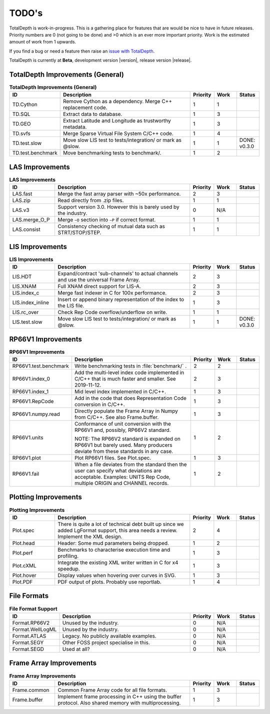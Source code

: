 .. moduleauthor:: Paul Ross <apaulross@gmail.com>
.. sectionauthor:: Paul Ross <apaulross@gmail.com>

.. Summary of TODO stuff

**************************
TODO's
**************************

TotalDepth is work-in-progress.
This is a gathering place for features that are would be nice to have in future releases.
Priority numbers are 0 (not going to be done) and >0 which is an ever more important priority.
Work is the estimated amount of work from 1 upwards.


If you find a bug or need a feature then raise an `issue with TotalDepth <https://github.com/paulross/TotalDepth/issues>`_.

TotalDepth is currently at **Beta**, development version |version|, release version |release|.


TotalDepth Improvements (General)
=================================


.. list-table:: **TotalDepth Improvements (General)**
    :widths: 20 60 10 10 10
    :header-rows: 1
    
    * - ID
      - Description
      - Priority
      - Work
      - Status
    * - TD.Cython
      - Remove Cython as a dependency. Merge C++ replacement code.
      - 1
      - 1
      - 
    * - TD.SQL
      - Extract data to database.
      - 1
      - 3
      - 
    * - TD.GEO
      - Extract Latitude and Longitude as trustworthy metadata.
      - 1
      - 3
      - 
    * - TD.svfs
      - Merge Sparse Virtual File System C/C++ code.
      - 1
      - 4
      - 
    * - TD.test.slow
      - Move slow LIS test to tests/integration/ or mark as @slow.
      - 1
      - 1
      - DONE: v0.3.0
    * - TD.test.benchmark
      - Move benchmarking tests to benchmark/.
      - 1
      - 2
      - 


LAS Improvements
===========================

.. list-table:: **LAS Improvements**
    :widths: 20 60 10 10 10
    :header-rows: 1
    
    * - ID
      - Description
      - Priority
      - Work
      - Status
    * - LAS.fast
      - Merge the fast array parser with ~50x performance.
      - 2
      - 3
      - 
    * - LAS.zip
      - Read directly from .zip files.
      - 1
      - 1
      - 
    * - LAS.v3
      - Support version 3.0. However this is barely used by the industry.
      - 0
      - N/A
      - 
    * - LAS.merge_O_P
      - Merge ``~O`` section into ``~P`` if correct format.
      - 1
      - 1
      - 
    * - LAS.consist
      - Consistency checking of mutual data such as STRT/STOP/STEP.
      - 1
      - 1
      - 


LIS Improvements
===========================


.. list-table:: **LIS Improvements**
    :widths: 20 60 10 10 10
    :header-rows: 1
    
    * - ID
      - Description
      - Priority
      - Work
      - Status
    * - LIS.HDT
      - Expand/contract 'sub-channels' to actual channels and use the universal Frame Array.
      - 2
      - 3
      - 
    * - LIS.XNAM
      - Full XNAM direct support for LIS-A.
      - 2
      - 3
      - 
    * - LIS.index_c
      - Merge fast indexer in C for 100x performance.
      - 2
      - 3
      - 
    * - LIS.index_inline
      - Insert or append binary representation of the index to the LIS file.
      - 1
      - 3
      - 
    * - LIS.rc_over
      - Check Rep Code overflow/underflow on write.
      - 1
      - 1
      - 
    * - LIS.test.slow
      - Move slow LIS test to tests/integration/ or mark as @slow.
      - 1
      - 1
      - DONE: v0.3.0

RP66V1 Improvements
=====================

.. list-table:: **RP66V1 Improvements**
    :widths: 20 60 10 10 10
    :header-rows: 1
    
    * - ID
      - Description
      - Priority
      - Work
      - Status
    * - RP66V1.test.benchmark
      - Write benchmarking tests in :file:`benchmark/` .
      - 2
      - 2
      - 
    * - RP66V1.index_0
      - Add the multi-level index code implemented in C/C++ that is much faster and smaller. See 2019-11-12.
      - 2
      - 3
      - 
    * - RP66V1.index_1
      - Mid level index implemented in C/C++.
      - 1
      - 3
      - 
    * - RP66V1.RepCode
      - Add in the code that does Representation Code conversion in C/C++.
      - 1
      - 3
      - 
    * - RP66V1.numpy.read
      - Directly populate the Frame Array in Numpy from C/C++. See also Frame.buffer.
      - 1
      - 3
      - 
    * - RP66V1.units
      - Conformance of unit conversion with the RP66V1 and, possibly, RP66V2 standard.
        
        NOTE: The RP66V2 standard is expanded on RP66V1 but barely used.
        Many producers deviate from these standards in any case.
      - 1
      - 2
      - 
    * - RP66V1.plot
      - Plot RP66V1 files. See Plot.spec.
      - 1
      - 3
      - 
    * - RP66V1.fail
      - When a file deviates from the standard then the user can specify what deviations are acceptable.
        Examples: UNITS Rep Code, multiple ORIGIN and CHANNEL records.
      - 1
      - 2
      - 


Plotting Improvements
=====================

.. list-table:: **Plotting Improvements**
    :widths: 20 60 10 10 10
    :header-rows: 1
    
    * - ID
      - Description
      - Priority
      - Work
      - Status
    * - Plot.spec
      - There is quite a lot of technical debt built up since we added LgFormat support, this area needs a review.
        Implement the XML design.
      - 2
      - 4
      - 
    * - Plot.head
      - Header: Some mud parameters being dropped.
      - 1
      - 2
      - 
    * - Plot.perf
      - Benchmarks to characterise execution time and profiling.
      - 1
      - 3
      - 
    * - Plot.cXML
      - Integrate the existing XML writer written in C for x4 speedup.
      - 1
      - 3
      - 
    * - Plot.hover
      - Display values when hovering over curves in SVG.
      - 1
      - 3
      - 
    * - Plot.PDF
      - PDF output of plots. Probably use reportlab.
      - 1
      - 4
      - 


File Formats
==================


.. list-table:: **File Format Support**
    :widths: 20 60 10 10 10
    :header-rows: 1
    
    * - ID
      - Description
      - Priority
      - Work
      - Status
    * - Format.RP66V2
      - Unused by the industry.
      - 0
      - N/A
      - 
    * - Format.WellLogML
      - Unused by the industry.
      - 0
      - N/A
      - 
    * - Format.ATLAS
      - Legacy. No publicly available examples.
      - 0
      - N/A
      - 
    * - Format.SEGY
      - Other FOSS project specialise in this.
      - 0
      - N/A
      - 
    * - Format.SEGD
      - Used at all?
      - 0
      - N/A
      - 

Frame Array Improvements
=========================

.. list-table:: **Frame Array Improvements**
    :widths: 20 60 10 10 10
    :header-rows: 1
    
    * - ID
      - Description
      - Priority
      - Work
      - Status
    * - Frame.common
      - Common Frame Array code for all file formats.
      - 1
      - 3
      - 
    * - Frame.buffer
      - Implement frame processing in C++ using the buffer protocol.
        Also shared memory with multiprocessing.
      - 1
      - 3
      - 
